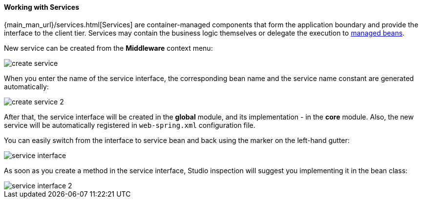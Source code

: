 :sourcesdir: ../../../../source

[[middleware_services]]
==== Working with Services

{main_man_url}/services.html[Services] are container-managed components that form the application boundary and provide the interface to the client tier. Services may contain the business logic themselves or delegate the execution to <<middleware_beans,managed beans>>.

New service can be created from the *Middleware* context menu:

image::features/middleware/create_service.png[align="center"]

When you enter the name of the service interface, the corresponding bean name and the service name constant are generated automatically:

image::features/middleware/create_service_2.png[align="center"]

After that, the service interface will be created in the *global* module, and its implementation - in the *core* module. Also, the new service will be automatically registered in `web-spring.xml` configuration file.

You can easily switch from the interface to service bean and back using the marker on the left-hand gutter:

image::features/middleware/service_interface.png[align="center"]

As soon as you create a method in the service interface, Studio inspection will suggest you implementing it in the bean class:

image::features/middleware/service_interface_2.png[align="center"]

